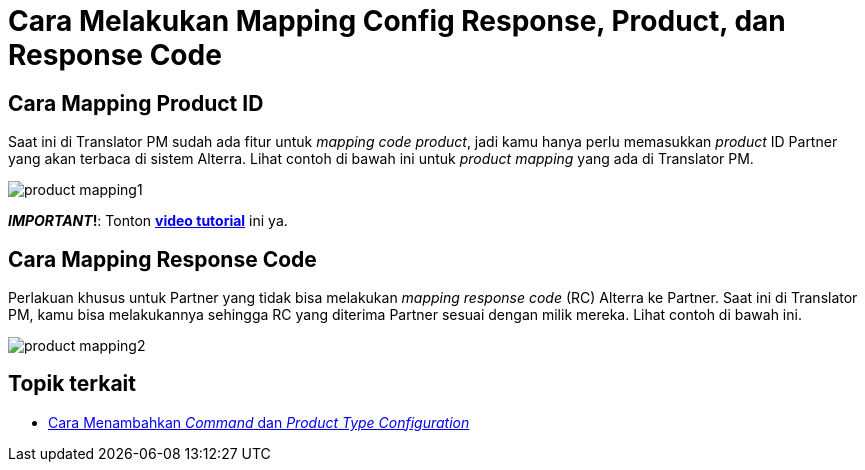 = Cara Melakukan Mapping Config Response, Product, dan Response Code

== *Cara Mapping Product ID*

Saat ini di Translator PM sudah ada fitur untuk _mapping code product_,  jadi kamu hanya perlu memasukkan _product_ ID Partner yang akan terbaca di sistem Alterra. Lihat contoh di bawah ini untuk  _product mapping_ yang ada di Translator PM.

image:../images-ints-e-learning/product-mapping1.png[align="center"]

**_IMPORTANT_!**: Tonton https://drive.google.com/file/d/19Ea2HX5HpVsLeSlI4Hf95Ew1mi_JJSDC/view[**video tutorial**] ini ya.

== *Cara Mapping Response Code*

Perlakuan khusus untuk Partner yang tidak bisa melakukan _mapping response code_ (RC) Alterra ke Partner. Saat ini di Translator PM, kamu bisa melakukannya sehingga RC yang diterima Partner sesuai dengan milik mereka. Lihat contoh di bawah ini.

image:../images-ints-e-learning/product-mapping2.png[align="center"]

== Topik terkait

- link:../menambahkan-command-config-request-mapping.adoc[Cara Menambahkan _Command_ dan _Product Type Configuration_]
